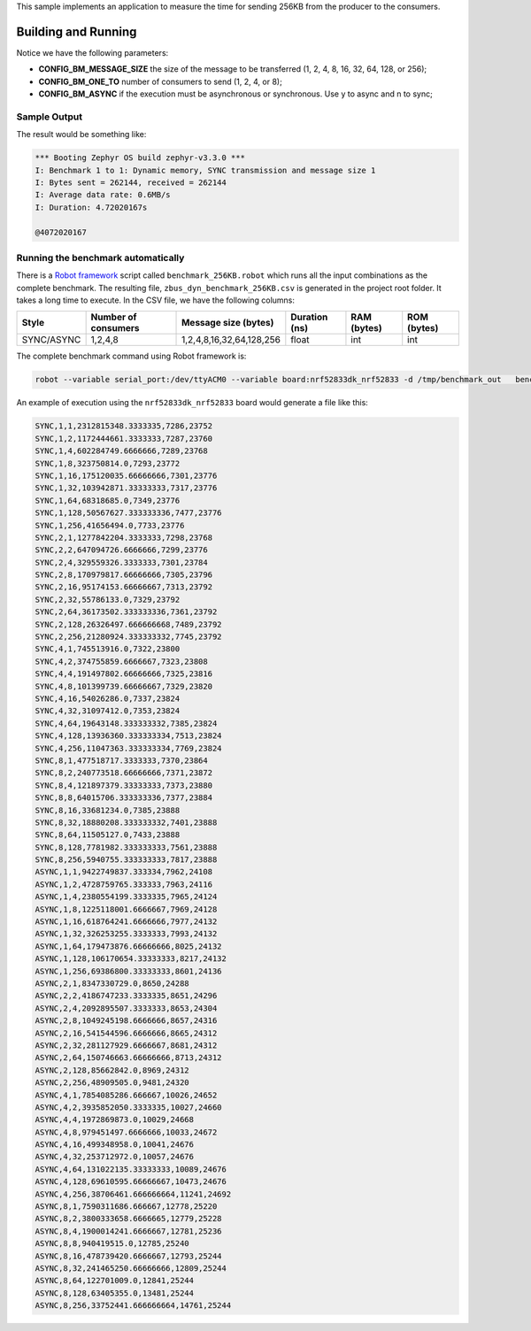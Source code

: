 .. zephyr:code-sample:: zbus-benchmark
   :name: Benchmarking
   :relevant-api: zbus_apis

   Measure the time for sending 256KB from a producer to X consumers.

This sample implements an application to measure the time for sending 256KB from the producer to the consumers.

Building and Running
********************

.. zephyr-app-commands::
   :zephyr-app: samples/subsys/zbus/dyn_channel
   :host-os: unix
   :board: qemu_cortex_m3
   :gen-args: -DCONFIG_BM_MESSAGE_SIZE=1 -DCONFIG_BM_ONE_TO=1 -DCONFIG_BM_ASYNC=y
   :goals: build run

Notice we have the following parameters:

* **CONFIG_BM_MESSAGE_SIZE** the size of the message to be transferred (1, 2, 4, 8, 16, 32, 64, 128, or 256);
* **CONFIG_BM_ONE_TO** number of consumers to send (1, 2, 4, or 8);
* **CONFIG_BM_ASYNC** if the execution must be asynchronous or synchronous. Use y to async and n to sync;

Sample Output
=============
The result would be something like:

.. code-block:: console

    *** Booting Zephyr OS build zephyr-v3.3.0 ***
    I: Benchmark 1 to 1: Dynamic memory, SYNC transmission and message size 1
    I: Bytes sent = 262144, received = 262144
    I: Average data rate: 0.6MB/s
    I: Duration: 4.72020167s

    @4072020167


Running the benchmark automatically
===================================

There is a `Robot framework <https://robotframework.org/>`_ script called ``benchmark_256KB.robot`` which runs all the input combinations as the complete benchmark.
The resulting file, ``zbus_dyn_benchmark_256KB.csv`` is generated in the project root folder. It takes a long time to execute. In the CSV file, we have the following columns:

+------------+---------------------+--------------------------+---------------+-------------+-------------+
| Style      | Number of consumers | Message size (bytes)     | Duration (ns) | RAM (bytes) | ROM (bytes) |
+============+=====================+==========================+===============+=============+=============+
| SYNC/ASYNC | 1,2,4,8             | 1,2,4,8,16,32,64,128,256 | float         | int         | int         |
+------------+---------------------+--------------------------+---------------+-------------+-------------+

The complete benchmark command using Robot framework is:

.. code-block:: console

    robot --variable serial_port:/dev/ttyACM0 --variable board:nrf52833dk_nrf52833 -d /tmp/benchmark_out   benchmark_256KB.robot

An example of execution using the ``nrf52833dk_nrf52833`` board would generate a file like this:

.. code-block::

    SYNC,1,1,2312815348.3333335,7286,23752
    SYNC,1,2,1172444661.3333333,7287,23760
    SYNC,1,4,602284749.6666666,7289,23768
    SYNC,1,8,323750814.0,7293,23772
    SYNC,1,16,175120035.66666666,7301,23776
    SYNC,1,32,103942871.33333333,7317,23776
    SYNC,1,64,68318685.0,7349,23776
    SYNC,1,128,50567627.333333336,7477,23776
    SYNC,1,256,41656494.0,7733,23776
    SYNC,2,1,1277842204.3333333,7298,23768
    SYNC,2,2,647094726.6666666,7299,23776
    SYNC,2,4,329559326.3333333,7301,23784
    SYNC,2,8,170979817.66666666,7305,23796
    SYNC,2,16,95174153.66666667,7313,23792
    SYNC,2,32,55786133.0,7329,23792
    SYNC,2,64,36173502.333333336,7361,23792
    SYNC,2,128,26326497.666666668,7489,23792
    SYNC,2,256,21280924.333333332,7745,23792
    SYNC,4,1,745513916.0,7322,23800
    SYNC,4,2,374755859.6666667,7323,23808
    SYNC,4,4,191497802.66666666,7325,23816
    SYNC,4,8,101399739.66666667,7329,23820
    SYNC,4,16,54026286.0,7337,23824
    SYNC,4,32,31097412.0,7353,23824
    SYNC,4,64,19643148.333333332,7385,23824
    SYNC,4,128,13936360.333333334,7513,23824
    SYNC,4,256,11047363.333333334,7769,23824
    SYNC,8,1,477518717.3333333,7370,23864
    SYNC,8,2,240773518.66666666,7371,23872
    SYNC,8,4,121897379.33333333,7373,23880
    SYNC,8,8,64015706.333333336,7377,23884
    SYNC,8,16,33681234.0,7385,23888
    SYNC,8,32,18880208.333333332,7401,23888
    SYNC,8,64,11505127.0,7433,23888
    SYNC,8,128,7781982.333333333,7561,23888
    SYNC,8,256,5940755.333333333,7817,23888
    ASYNC,1,1,9422749837.333334,7962,24108
    ASYNC,1,2,4728759765.333333,7963,24116
    ASYNC,1,4,2380554199.3333335,7965,24124
    ASYNC,1,8,1225118001.6666667,7969,24128
    ASYNC,1,16,618764241.6666666,7977,24132
    ASYNC,1,32,326253255.3333333,7993,24132
    ASYNC,1,64,179473876.66666666,8025,24132
    ASYNC,1,128,106170654.33333333,8217,24132
    ASYNC,1,256,69386800.33333333,8601,24136
    ASYNC,2,1,8347330729.0,8650,24288
    ASYNC,2,2,4186747233.3333335,8651,24296
    ASYNC,2,4,2092895507.3333333,8653,24304
    ASYNC,2,8,1049245198.6666666,8657,24316
    ASYNC,2,16,541544596.6666666,8665,24312
    ASYNC,2,32,281127929.6666667,8681,24312
    ASYNC,2,64,150746663.66666666,8713,24312
    ASYNC,2,128,85662842.0,8969,24312
    ASYNC,2,256,48909505.0,9481,24320
    ASYNC,4,1,7854085286.666667,10026,24652
    ASYNC,4,2,3935852050.3333335,10027,24660
    ASYNC,4,4,1972869873.0,10029,24668
    ASYNC,4,8,979451497.6666666,10033,24672
    ASYNC,4,16,499348958.0,10041,24676
    ASYNC,4,32,253712972.0,10057,24676
    ASYNC,4,64,131022135.33333333,10089,24676
    ASYNC,4,128,69610595.66666667,10473,24676
    ASYNC,4,256,38706461.666666664,11241,24692
    ASYNC,8,1,7590311686.666667,12778,25220
    ASYNC,8,2,3800333658.6666665,12779,25228
    ASYNC,8,4,1900014241.6666667,12781,25236
    ASYNC,8,8,940419515.0,12785,25240
    ASYNC,8,16,478739420.6666667,12793,25244
    ASYNC,8,32,241465250.66666666,12809,25244
    ASYNC,8,64,122701009.0,12841,25244
    ASYNC,8,128,63405355.0,13481,25244
    ASYNC,8,256,33752441.666666664,14761,25244
